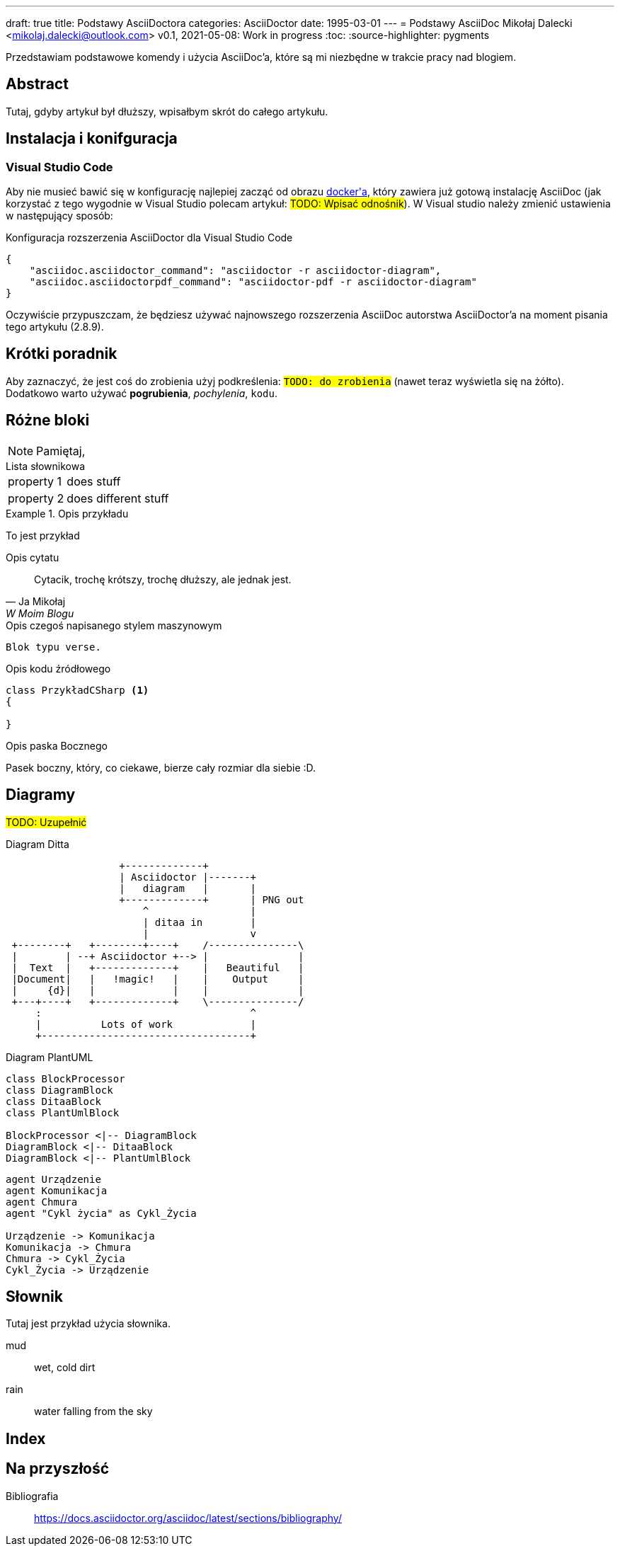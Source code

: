 ---
draft: true
title: Podstawy AsciiDoctora
categories: AsciiDoctor
date: 1995-03-01
---
= Podstawy AsciiDoc
Mikołaj Dalecki <mikolaj.dalecki@outlook.com>
v0.1, 2021-05-08: Work in progress
:toc:
:source-highlighter: pygments

[.lead]
Przedstawiam podstawowe komendy i użycia AsciiDoc'a, które są mi niezbędne w trakcie pracy nad blogiem.

[abstract]
== Abstract
 
Tutaj, gdyby artykuł był dłuższy, wpisałbym skrót do całego artykułu.

== Instalacja i konifguracja
=== Visual Studio Code

Aby nie musieć bawić się w konfigurację najlepiej zacząć od obrazu https://hub.docker.com/r/asciidoctor/docker-asciidoctor/[((docker))'a], który zawiera już gotową instalację AsciiDoc (jak korzystać z tego wygodnie w Visual Studio polecam artykuł: #TODO: Wpisać odnośnik#).
W Visual studio należy zmienić ustawienia w następujący sposób:

[source,json]
.Konfiguracja rozszerzenia AsciiDoctor dla ((Visual Studio Code))
----
{
    "asciidoc.asciidoctor_command": "asciidoctor -r asciidoctor-diagram",
    "asciidoc.asciidoctorpdf_command": "asciidoctor-pdf -r asciidoctor-diagram"
}
----

Oczywiście przypuszczam, że będziesz używać najnowszego rozszerzenia AsciiDoc autorstwa AsciiDoctor'a na moment pisania tego artykułu (2.8.9). 


== Krótki poradnik

Aby zaznaczyć, że jest coś do zrobienia użyj podkreślenia: `#TODO: do zrobienia#` (nawet teraz wyświetla się na żółto).
Dodatkowo warto używać *pogrubienia*, _pochylenia_, `kodu`.

== Różne bloki

NOTE: Pamiętaj, 

[horizontal] 
.Lista słownikowa
property 1:: does stuff
property 2:: does different stuff

[example]
.Opis przykładu
====
To jest przykład
====

[quote, Ja Mikołaj, W Moim Blogu]
.Opis cytatu
____
Cytacik, trochę krótszy, trochę dłuższy, ale jednak jest.
____

[verse]
.Opis czegoś napisanego stylem maszynowym
____
Blok typu verse.
____

[source,csharp]
.Opis kodu źródłowego
----
class PrzykładCSharp <1>
{

}
----
indexterm:[C#, Class]

[sidebar]
.Opis paska Bocznego
****
Pasek boczny, który, co ciekawe, bierze cały rozmiar dla siebie :D.
****

== Diagramy

#TODO: Uzupełnić# 

[ditaa, przykład-ditaa]
.Diagram Ditta
....
                   +-------------+
                   | Asciidoctor |-------+
                   |   diagram   |       |
                   +-------------+       | PNG out
                       ^                 |
                       | ditaa in        |
                       |                 v
 +--------+   +--------+----+    /---------------\
 |        | --+ Asciidoctor +--> |               |
 |  Text  |   +-------------+    |   Beautiful   |
 |Document|   |   !magic!   |    |    Output     |
 |     {d}|   |             |    |               |
 +---+----+   +-------------+    \---------------/
     :                                   ^
     |          Lots of work             |
     +-----------------------------------+
....

[plantuml, przykład-plantuml, png]
.Diagram PlantUML
....
class BlockProcessor
class DiagramBlock
class DitaaBlock
class PlantUmlBlock

BlockProcessor <|-- DiagramBlock
DiagramBlock <|-- DitaaBlock
DiagramBlock <|-- PlantUmlBlock
....

[plantuml, bezpieczne-warstwy-iot, png]
....
agent Urządzenie
agent Komunikacja
agent Chmura
agent "Cykl życia" as Cykl_Życia

Urządzenie -> Komunikacja
Komunikacja -> Chmura
Chmura -> Cykl_Życia
Cykl_Życia -> Urządzenie
....

[glossary]
== Słownik
Tutaj jest przykład użycia słownika.

[glossary]
mud:: wet, cold dirt
rain::
	water falling from the sky

[index]
== Index

== Na przyszłość

Bibliografia:: https://docs.asciidoctor.org/asciidoc/latest/sections/bibliography/